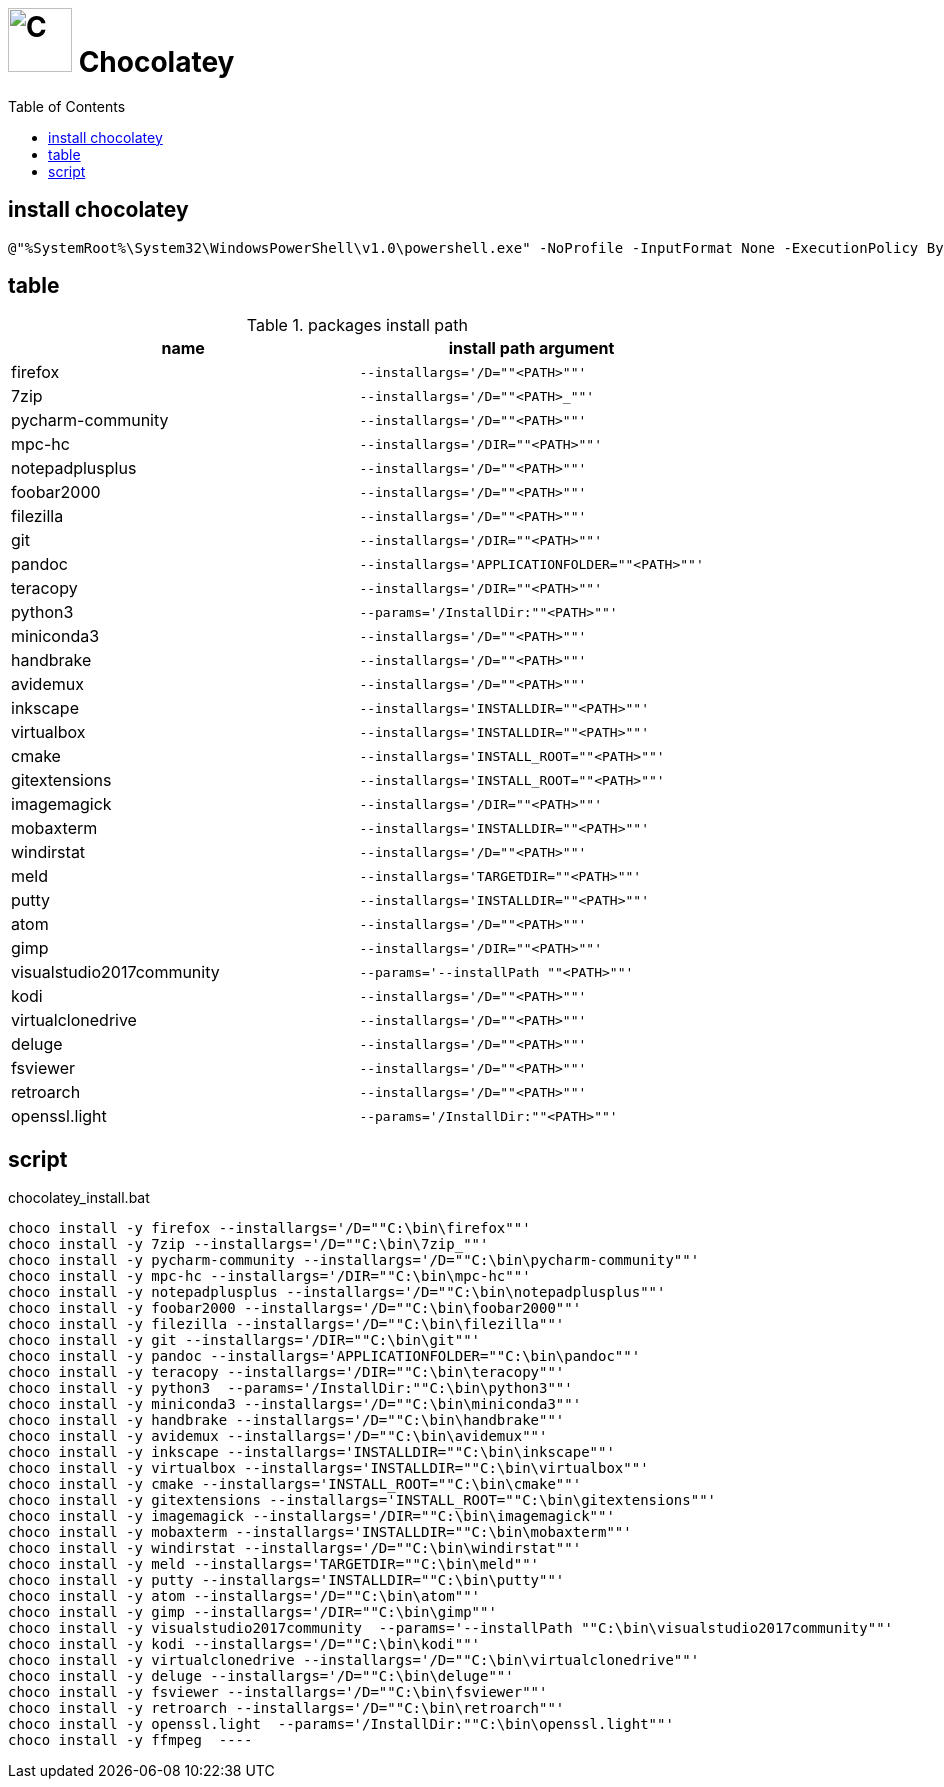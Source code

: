// DO NOT EDIT: this file hqs been automatically generated from chocolatey.template.adoc
# image:icon_chocolatey.svg["C", width=64px] Chocolatey
:toc:

## install chocolatey

[source,bat]
----
@"%SystemRoot%\System32\WindowsPowerShell\v1.0\powershell.exe" -NoProfile -InputFormat None -ExecutionPolicy Bypass -Command "iex ((New-Object System.Net.WebClient).DownloadString('https://chocolatey.org/install.ps1'))" && SET "PATH=%PATH%;%ALLUSERSPROFILE%\chocolatey\bin"
----


## table

.packages install path
[options="header"]
|=============================================================
| name                | install path argument                        

| firefox             | `--installargs='/D=""<PATH>""'`              
| 7zip                | `--installargs='/D=""<PATH>_""'`             
| pycharm-community   | `--installargs='/D=""<PATH>""'`              
| mpc-hc              | `--installargs='/DIR=""<PATH>""'`            
| notepadplusplus     | `--installargs='/D=""<PATH>""'`              
| foobar2000          | `--installargs='/D=""<PATH>""'`              
| filezilla           | `--installargs='/D=""<PATH>""'`              
| git                 | `--installargs='/DIR=""<PATH>""'`            
| pandoc              | `--installargs='APPLICATIONFOLDER=""<PATH>""'`
| teracopy            | `--installargs='/DIR=""<PATH>""'`            
| python3             | `--params='/InstallDir:""<PATH>""'`          
| miniconda3          | `--installargs='/D=""<PATH>""'`              
| handbrake           | `--installargs='/D=""<PATH>""'`              
| avidemux            | `--installargs='/D=""<PATH>""'`              
| inkscape            | `--installargs='INSTALLDIR=""<PATH>""'`      
| virtualbox          | `--installargs='INSTALLDIR=""<PATH>""'`      
| cmake               | `--installargs='INSTALL_ROOT=""<PATH>""'`    
| gitextensions       | `--installargs='INSTALL_ROOT=""<PATH>""'`    
| imagemagick         | `--installargs='/DIR=""<PATH>""'`            
| mobaxterm           | `--installargs='INSTALLDIR=""<PATH>""'`      
| windirstat          | `--installargs='/D=""<PATH>""'`              
| meld                | `--installargs='TARGETDIR=""<PATH>""'`       
| putty               | `--installargs='INSTALLDIR=""<PATH>""'`      
| atom                | `--installargs='/D=""<PATH>""'`              
| gimp                | `--installargs='/DIR=""<PATH>""'`            
| visualstudio2017community| `--params='--installPath ""<PATH>""'`        
| kodi                | `--installargs='/D=""<PATH>""'`              
| virtualclonedrive   | `--installargs='/D=""<PATH>""'`              
| deluge              | `--installargs='/D=""<PATH>""'`              
| fsviewer            | `--installargs='/D=""<PATH>""'`              
| retroarch           | `--installargs='/D=""<PATH>""'`              
| openssl.light       | `--params='/InstallDir:""<PATH>""'`          
|=============================================================
## script

.chocolatey_install.bat
[source,bat]
----
choco install -y firefox --installargs='/D=""C:\bin\firefox""' 
choco install -y 7zip --installargs='/D=""C:\bin\7zip_""' 
choco install -y pycharm-community --installargs='/D=""C:\bin\pycharm-community""' 
choco install -y mpc-hc --installargs='/DIR=""C:\bin\mpc-hc""' 
choco install -y notepadplusplus --installargs='/D=""C:\bin\notepadplusplus""' 
choco install -y foobar2000 --installargs='/D=""C:\bin\foobar2000""' 
choco install -y filezilla --installargs='/D=""C:\bin\filezilla""' 
choco install -y git --installargs='/DIR=""C:\bin\git""' 
choco install -y pandoc --installargs='APPLICATIONFOLDER=""C:\bin\pandoc""' 
choco install -y teracopy --installargs='/DIR=""C:\bin\teracopy""' 
choco install -y python3  --params='/InstallDir:""C:\bin\python3""'
choco install -y miniconda3 --installargs='/D=""C:\bin\miniconda3""' 
choco install -y handbrake --installargs='/D=""C:\bin\handbrake""' 
choco install -y avidemux --installargs='/D=""C:\bin\avidemux""' 
choco install -y inkscape --installargs='INSTALLDIR=""C:\bin\inkscape""' 
choco install -y virtualbox --installargs='INSTALLDIR=""C:\bin\virtualbox""' 
choco install -y cmake --installargs='INSTALL_ROOT=""C:\bin\cmake""' 
choco install -y gitextensions --installargs='INSTALL_ROOT=""C:\bin\gitextensions""' 
choco install -y imagemagick --installargs='/DIR=""C:\bin\imagemagick""' 
choco install -y mobaxterm --installargs='INSTALLDIR=""C:\bin\mobaxterm""' 
choco install -y windirstat --installargs='/D=""C:\bin\windirstat""' 
choco install -y meld --installargs='TARGETDIR=""C:\bin\meld""' 
choco install -y putty --installargs='INSTALLDIR=""C:\bin\putty""' 
choco install -y atom --installargs='/D=""C:\bin\atom""' 
choco install -y gimp --installargs='/DIR=""C:\bin\gimp""' 
choco install -y visualstudio2017community  --params='--installPath ""C:\bin\visualstudio2017community""'
choco install -y kodi --installargs='/D=""C:\bin\kodi""' 
choco install -y virtualclonedrive --installargs='/D=""C:\bin\virtualclonedrive""' 
choco install -y deluge --installargs='/D=""C:\bin\deluge""' 
choco install -y fsviewer --installargs='/D=""C:\bin\fsviewer""' 
choco install -y retroarch --installargs='/D=""C:\bin\retroarch""' 
choco install -y openssl.light  --params='/InstallDir:""C:\bin\openssl.light""'
choco install -y ffmpeg  ----
